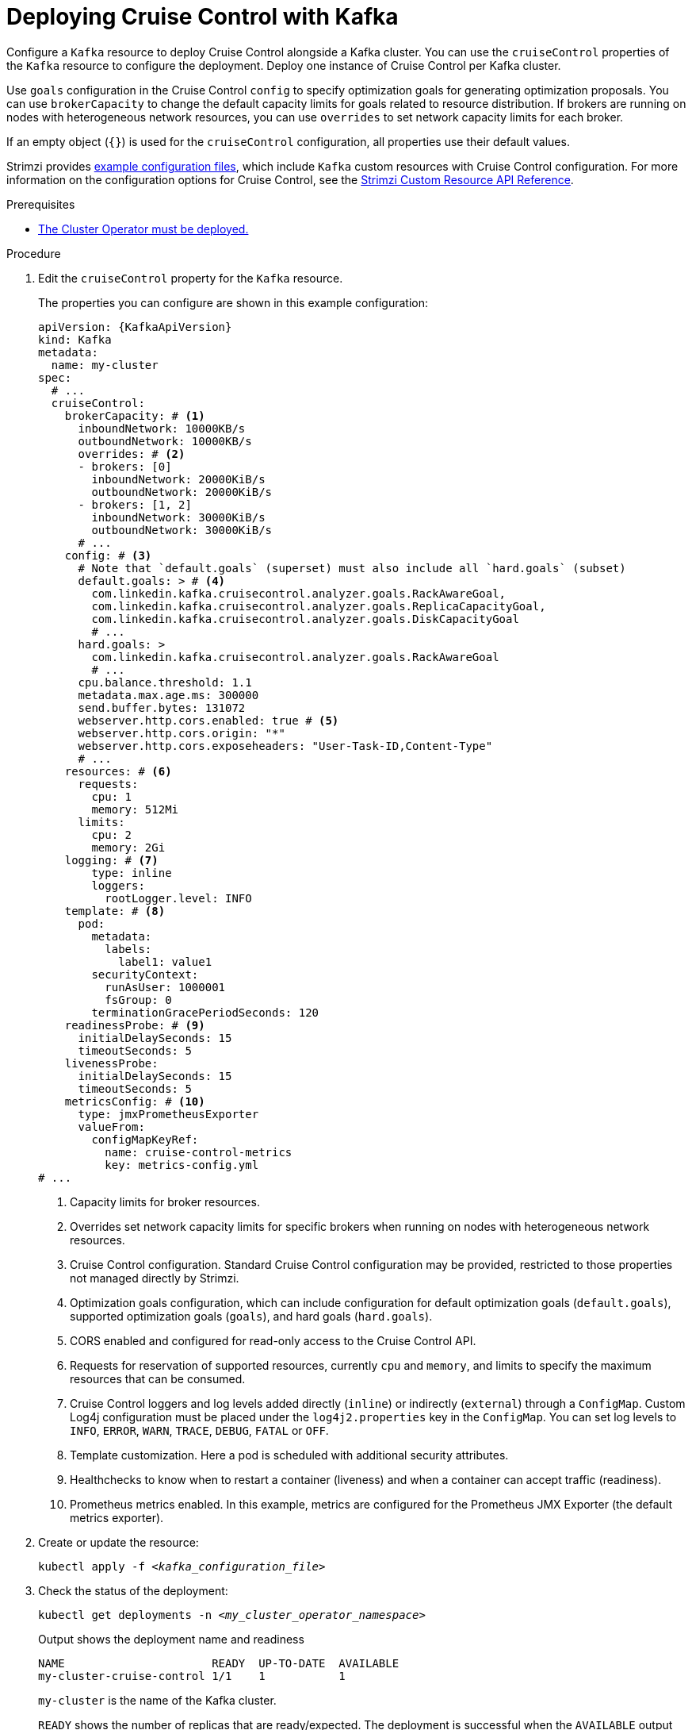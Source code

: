 :_mod-docs-content-type: PROCEDURE

// This module is included in the following assemblies:
//
// assembly-cruise-control-concepts.adoc

[id='proc-configuring-deploying-cruise-control-{context}']
= Deploying Cruise Control with Kafka

[role="_abstract"]
Configure a `Kafka` resource to deploy Cruise Control alongside a Kafka cluster.
You can use the `cruiseControl` properties of the `Kafka` resource to configure the deployment.
Deploy one instance of Cruise Control per Kafka cluster.

Use `goals` configuration in the Cruise Control `config` to specify optimization goals for generating optimization proposals.
You can use `brokerCapacity` to change the default capacity limits for goals related to resource distribution.
If brokers are running on nodes with heterogeneous network resources, you can use `overrides` to set network capacity limits for each broker.

If an empty object (`{}`) is used for the `cruiseControl` configuration, all properties use their default values.

Strimzi provides xref:config-examples-{context}[example configuration files], which include `Kafka` custom resources with Cruise Control configuration.
For more information on the configuration options for Cruise Control, see the link:{BookURLConfiguring}[Strimzi Custom Resource API Reference^].

.Prerequisites

* xref:deploying-cluster-operator-str[The Cluster Operator must be deployed.] 

.Procedure

. Edit the `cruiseControl` property for the `Kafka` resource.
+
The properties you can configure are shown in this example configuration:
+
[source,yaml,subs="attributes+"]
----
apiVersion: {KafkaApiVersion}
kind: Kafka
metadata:
  name: my-cluster
spec:
  # ...
  cruiseControl:
    brokerCapacity: # <1>
      inboundNetwork: 10000KB/s
      outboundNetwork: 10000KB/s
      overrides: # <2>
      - brokers: [0]
        inboundNetwork: 20000KiB/s
        outboundNetwork: 20000KiB/s
      - brokers: [1, 2]
        inboundNetwork: 30000KiB/s
        outboundNetwork: 30000KiB/s
      # ...
    config: # <3>
      # Note that `default.goals` (superset) must also include all `hard.goals` (subset)
      default.goals: > # <4>
        com.linkedin.kafka.cruisecontrol.analyzer.goals.RackAwareGoal,
        com.linkedin.kafka.cruisecontrol.analyzer.goals.ReplicaCapacityGoal,
        com.linkedin.kafka.cruisecontrol.analyzer.goals.DiskCapacityGoal
        # ...
      hard.goals: >
        com.linkedin.kafka.cruisecontrol.analyzer.goals.RackAwareGoal
        # ...
      cpu.balance.threshold: 1.1
      metadata.max.age.ms: 300000
      send.buffer.bytes: 131072
      webserver.http.cors.enabled: true # <5>
      webserver.http.cors.origin: "*"
      webserver.http.cors.exposeheaders: "User-Task-ID,Content-Type"
      # ...
    resources: # <6>
      requests:
        cpu: 1
        memory: 512Mi
      limits:
        cpu: 2
        memory: 2Gi
    logging: # <7>
        type: inline
        loggers:
          rootLogger.level: INFO
    template: # <8>
      pod:
        metadata:
          labels:
            label1: value1
        securityContext:
          runAsUser: 1000001
          fsGroup: 0
        terminationGracePeriodSeconds: 120
    readinessProbe: # <9>
      initialDelaySeconds: 15
      timeoutSeconds: 5
    livenessProbe:
      initialDelaySeconds: 15
      timeoutSeconds: 5
    metricsConfig: # <10>
      type: jmxPrometheusExporter
      valueFrom:
        configMapKeyRef:
          name: cruise-control-metrics
          key: metrics-config.yml
# ...
----
<1> Capacity limits for broker resources.
<2> Overrides set network capacity limits for specific brokers when running on nodes with heterogeneous network resources.
<3> Cruise Control configuration. Standard Cruise Control configuration may be provided, restricted to those properties not managed directly by Strimzi.
<4> Optimization goals configuration, which can include configuration for default optimization goals (`default.goals`), supported optimization goals (`goals`), and hard goals (`hard.goals`).
<5> CORS enabled and configured for read-only access to the Cruise Control API.
<6> Requests for reservation of supported resources, currently `cpu` and `memory`, and limits to specify the maximum resources that can be consumed.
<7> Cruise Control loggers and log levels added directly (`inline`) or indirectly (`external`) through a `ConfigMap`. Custom Log4j configuration must be placed under the `log4j2.properties` key in the `ConfigMap`. You can set log levels to `INFO`, `ERROR`, `WARN`, `TRACE`, `DEBUG`, `FATAL` or `OFF`.
<8> Template customization. Here a pod is scheduled with additional security attributes.
<9> Healthchecks to know when to restart a container (liveness) and when a container can accept traffic (readiness).
<10> Prometheus metrics enabled. In this example, metrics are configured for the Prometheus JMX Exporter (the default metrics exporter).

. Create or update the resource:
+
[source,shell,subs="+quotes"]
----
kubectl apply -f _<kafka_configuration_file>_
----

. Check the status of the deployment:
+
[source,shell,subs="+quotes"]
----
kubectl get deployments -n _<my_cluster_operator_namespace>_
----
+
.Output shows the deployment name and readiness
[source,shell,subs="+quotes"]
----
NAME                      READY  UP-TO-DATE  AVAILABLE
my-cluster-cruise-control 1/1    1           1
----
+
`my-cluster` is the name of the Kafka cluster.
+
`READY` shows the number of replicas that are ready/expected.
The deployment is successful when the `AVAILABLE` output shows `1`.

[id='proc-cruise-control-auto-created-topics-{context}']
== Auto-created Cruise Control topics

The following table shows the three topics that are automatically created when Cruise Control is deployed. These topics are required for Cruise Control to work properly and must not be deleted or changed. You can change the name of the topic using the specified configuration option.

.Topics created when Cruise Control is deployed
[cols="1m,1m,1,3",options="header",stripes="none",separator=¦]
|===

¦Auto-created topic configuration
¦Default topic name
¦Created by
¦Function

¦metric.reporter.topic
¦strimzi.cruisecontrol.metrics
¦Strimzi Metrics Reporter
¦Stores the raw metrics from the Metrics Reporter in each Kafka broker.

¦partition.metric.sample.store.topic
¦strimzi.cruisecontrol.partitionmetricsamples
¦Cruise Control
¦Stores the derived metrics for each partition. These are created by the link:https://github.com/linkedin/cruise-control/wiki/Overview#metric-sample-aggregator[Metric Sample Aggregator^].

¦broker.metric.sample.store.topic
¦strimzi.cruisecontrol.modeltrainingsamples
¦Cruise Control
¦Stores the metrics samples used to create the link:https://github.com/linkedin/cruise-control/wiki/Overview#cluster-workload-model[Cluster Workload Model^].

|===

To prevent the removal of records that are needed by Cruise Control, log compaction is disabled in the auto-created topics.

NOTE: If the names of the auto-created topics are changed in a Kafka cluster that already has Cruise Control enabled, the old topics will not be deleted and should be manually removed.

.What to do next
After configuring and deploying Cruise Control, you can xref:proc-generating-optimization-proposals-{context}[generate optimization proposals].
